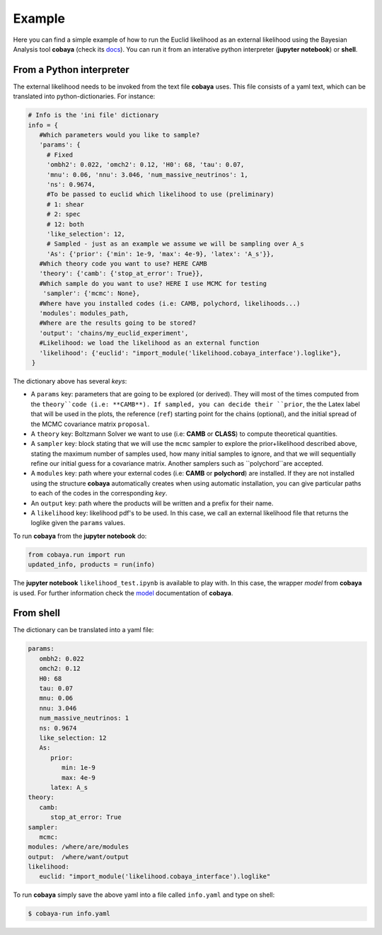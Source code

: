 Example
==================

Here you can find a simple example of how to run the Euclid likelihood as an external likelihood using the Bayesian Analysis tool **cobaya** (check its `docs  <https://cobaya.readthedocs.io/en/latest/index.html>`_). You can run it from an interative python interpreter (**jupyter notebook**) or **shell**.

From a Python interpreter
--------------

The external likelihood needs to be invoked from the text file **cobaya** uses. This file consists of a yaml text, which can be translated into python-dictionaries. For instance:

.. code:: python

   # Info is the 'ini file' dictionary
   info = {
      #Which parameters would you like to sample?
      'params': {
        # Fixed
        'ombh2': 0.022, 'omch2': 0.12, 'H0': 68, 'tau': 0.07,
        'mnu': 0.06, 'nnu': 3.046, 'num_massive_neutrinos': 1,
        'ns': 0.9674,
        #To be passed to euclid which likelihood to use (preliminary)
        # 1: shear
        # 2: spec
        # 12: both
        'like_selection': 12,
        # Sampled - just as an example we assume we will be sampling over A_s
        'As': {'prior': {'min': 1e-9, 'max': 4e-9}, 'latex': 'A_s'}},
      #Which theory code you want to use? HERE CAMB
      'theory': {'camb': {'stop_at_error': True}},
      #Which sample do you want to use? HERE I use MCMC for testing
       'sampler': {'mcmc': None},  
      #Where have you installed codes (i.e: CAMB, polychord, likelihoods...)
      'modules': modules_path,
      #Where are the results going to be stored?
      'output': 'chains/my_euclid_experiment',
      #Likelihood: we load the likelihood as an external function
      'likelihood': {'euclid': "import_module('likelihood.cobaya_interface').loglike"},
    }

The dictionary above has several  *keys*:

- A ``params`` key: parameters that are going to be explored (or derived). They will most of the times computed from the ``theory``code (i.e: **CAMB**). If sampled, you can decide their ``prior``, the the Latex label that will be used in the plots, the reference (``ref``) starting point for the chains (optional), and the initial spread of the MCMC covariance matrix ``proposal``.
- A ``theory`` key: Boltzmann Solver we want to use (i.e: **CAMB** or **CLASS**) to compute theoretical quantities.
- A ``sampler`` key: block stating that we will use the ``mcmc`` sampler to explore the prior+likelihood described above, stating the maximum number of samples used, how many initial samples to ignore, and that we will sequentially refine our initial guess for a covariance matrix. Another samplers such as ``polychord``are accepted.
- A ``modules`` key: path where your external codes (i.e: **CAMB** or **polychord**) are installed. If they are not installed using the structure **cobaya** automatically creates when using automatic installation, you can give particular paths to each of the codes in the corresponding *key*.
- An ``output`` key: path where the products will be written and a prefix for their name.
- A ``likelihood`` key: likelihood pdf's to be used. In this case, we call an external likelihood file that returns the loglike given the ``params`` values. 


To run **cobaya** from the **jupyter notebook** do:

.. code:: python

   from cobaya.run import run
   updated_info, products = run(info)

The **jupyter notebook** ``likelihood_test.ipynb`` is available to play with. In this case, the wrapper *model* from **cobaya** is used. For further information check the `model  <https://cobaya.readthedocs.io/en/latest/cosmo_model.html>`_  documentation of **cobaya**.

From shell
--------------

The dictionary can be translated into a yaml file:

.. code:: yaml
   
   params:
      ombh2: 0.022
      omch2: 0.12 
      H0: 68
      tau: 0.07
      mnu: 0.06 
      nnu: 3.046 
      num_massive_neutrinos: 1
      ns: 0.9674
      like_selection: 12
      As: 
         prior: 
            min: 1e-9 
            max: 4e-9 
         latex: A_s
   theory:
      camb:
         stop_at_error: True
   sampler:
      mcmc:
   modules: /where/are/modules
   output:  /where/want/output
   likelihood:
      euclid: "import_module('likelihood.cobaya_interface').loglike"


To run **cobaya** simply save the above yaml into a file called ``info.yaml`` and type on shell:

.. code:: bash

   $ cobaya-run info.yaml

   

 

